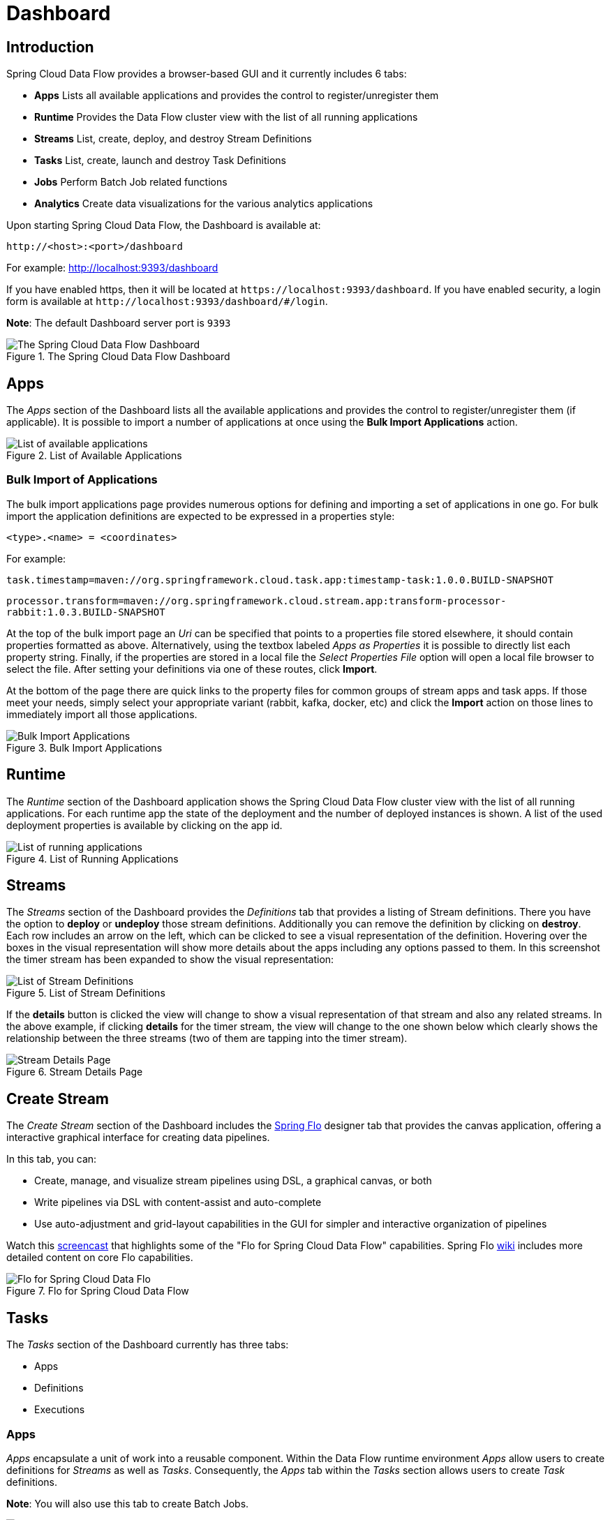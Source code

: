 [[dashboard]]
= Dashboard

[partintro]
--
This section describe how to use the Dashboard of Spring Cloud Data Flow.
--

[[dashboard-introduction]]
== Introduction

Spring Cloud Data Flow provides a browser-based GUI and it currently includes 6 tabs:

* **Apps** Lists all available applications and provides the control to register/unregister them
* **Runtime** Provides the Data Flow cluster view with the list of all running applications
* **Streams** List, create, deploy, and destroy Stream Definitions
ifndef::omit-tasks-docs[]
* **Tasks** List, create, launch and destroy Task Definitions
endif::omit-tasks-docs[]
* **Jobs** Perform Batch Job related functions
* **Analytics** Create data visualizations for the various analytics applications

Upon starting Spring Cloud Data Flow, the Dashboard is available at:

`\http://<host>:<port>/dashboard`

For example: http://localhost:9393/dashboard[http://localhost:9393/dashboard]

If you have enabled https, then it will be located at `\https://localhost:9393/dashboard`.
If you have enabled security, a login form is available at `\http://localhost:9393/dashboard/#/login`.

**Note**: The default Dashboard server port is `9393`

.The Spring Cloud Data Flow Dashboard
image::{dataflow-asciidoc}/images/dataflow-dashboard-about.png[The Spring Cloud Data Flow Dashboard, scaledwidth="100%"]

[[dashboard-apps]]
== Apps

The _Apps_ section of the Dashboard lists all the available applications and
provides the control to register/unregister them (if applicable). It is possible
to import a number of applications at once using the *Bulk Import Applications* action.

.List of Available Applications
image::{dataflow-asciidoc}/images/dataflow-available-apps-list.png[List of available applications, scaledwidth="100%"]

=== Bulk Import of Applications

The bulk import applications page provides numerous options for defining and importing a set of
applications in one go. For bulk import the application definitions are expected to be
expressed in a properties style:

`<type>.<name> = <coordinates>`

For example:

`task.timestamp=maven://org.springframework.cloud.task.app:timestamp-task:1.0.0.BUILD-SNAPSHOT`

`processor.transform=maven://org.springframework.cloud.stream.app:transform-processor-rabbit:1.0.3.BUILD-SNAPSHOT`

At the top of the bulk import page an _Uri_ can be specified that points to a properties file stored elsewhere, it
should contain properties formatted as above. Alternatively, using the textbox labeled _Apps as Properties_
it is possible to directly list each property string. Finally, if the properties are stored in a local file 
the _Select Properties File_ option will open a local file browser to select the file. After setting your definitions
via one of these routes, click *Import*.

At the bottom of the page there are quick links to the property files for common groups of stream apps and 
task apps. If those meet your needs, simply select your appropriate variant (rabbit, kafka, docker, etc) and
click the *Import* action on those lines to immediately import all those applications.

.Bulk Import Applications
image::{dataflow-asciidoc}/images/dataflow-bulk-import-applications.png[Bulk Import Applications, scaledwidth="100%"]

[[dashboard-runtime]]
== Runtime
The _Runtime_ section of the Dashboard application shows the Spring Cloud Data Flow
cluster view with the list of all running applications. For each runtime app the
state of the deployment and the number of deployed instances is shown.
A list of the used deployment properties is available by clicking on the
app id.

.List of Running Applications
image::{dataflow-asciidoc}/images/dataflow-runtime.png[List of running applications, scaledwidth="100%"]

[[dashboard-streams]]
== Streams

The _Streams_ section of the Dashboard provides the _Definitions_ tab that provides
a listing of Stream definitions. There you have the option to *deploy* or *undeploy*
those stream definitions. Additionally you can remove the definition by clicking on *destroy*.
Each row includes an arrow on the left, which can be clicked to see a visual representation
of the definition. Hovering over the boxes in the visual representation will show more details
about the apps including any options passed to them. In this screenshot the timer stream has
been expanded to show the visual representation:

.List of Stream Definitions
image::{dataflow-asciidoc}/images/dataflow-streams-list-definitions.png[List of Stream Definitions, scaledwidth="100%"]

If the *details* button is clicked the view will change to show a visual representation of that
stream and also any related streams.  In the above example, if clicking *details* for the timer stream, the
view will change to the one shown below which clearly shows the relationship between the three streams (two of
them are tapping into the timer stream).

.Stream Details Page
image::{dataflow-asciidoc}/images/dataflow-stream-details.png[Stream Details Page, scaledwidth="100%"]

[[dashboard-flo-streams-designer]]
== Create Stream
The _Create Stream_ section of the Dashboard includes the https://github.com/spring-projects/spring-flo[Spring Flo] designer tab that provides the canvas application, offering a interactive graphical interface for creating data pipelines.

In this tab, you can:

* Create, manage, and visualize stream pipelines using DSL, a graphical canvas, or both
* Write pipelines via DSL with content-assist and auto-complete
* Use auto-adjustment and grid-layout capabilities in the GUI for simpler and interactive organization of pipelines

Watch this https://www.youtube.com/watch?v=78CgV46OstI[screencast] that highlights some of the "Flo for Spring Cloud Data Flow" capabilities. Spring Flo https://github.com/spring-projects/spring-flo/wiki[wiki] includes more detailed content on core Flo capabilities. 

.Flo for Spring Cloud Data Flow
image::{dataflow-asciidoc}/images/dataflow-flo-create-stream.png[Flo for Spring Cloud Data Flo, scaledwidth="100%"]

ifndef::omit-tasks-docs[]
[[dashboard-tasks]]
== Tasks

The _Tasks_ section of the Dashboard currently has three tabs:

* Apps
* Definitions
* Executions

[[dashboard-tasks-apps]]
=== Apps

_Apps_ encapsulate a unit of work into a reusable component. Within the Data Flow
runtime environment _Apps_ allow users to create definitions for _Streams_ as
well as _Tasks_. Consequently, the _Apps_ tab within the _Tasks_ section
allows users to create _Task_ definitions.

**Note**: You will also use this tab to create Batch Jobs.

.List of Task Apps
image::{dataflow-asciidoc}/images/dataflow-task-apps-list.png[List of Task Apps, scaledwidth="100%"]

On this screen you can perform the following actions:

* View details such as the task app options.
* Create a Task Definition from the respective App.

==== Create a Task Definition from a selected Task App

On this screen you can create a new Task Definition. As a minimum you must provide a
name for the new definition. You will also have the option
to specify various properties that are used during the deployment of the app.

**Note**: Each parameter is only included if the _Include_ checkbox is selected.

==== View Task App Details

On this page you can view the details of a selected task app,
including the list of available options (properties) for that app.

[[dashboard-task-definition]]
=== Definitions

This page lists the Data Flow Task definitions and provides actions to *launch*
or *destroy* those tasks. It also provides a shortcut operation to define 
one or more tasks using simple textual input, indicated by 
the *bulk define tasks* button.

.List of Task Definitions
image::{dataflow-asciidoc}/images/dataflow-task-definitions-list.png[List of Task Definitions, scaledwidth="100%"]

==== Creating Task Definitions using the bulk define interface

After pressing *bulk define tasks*, the following screen will
be shown.

.Bulk Define Tasks
image::{dataflow-asciidoc}/images/dataflow-bulk-define-tasks.png[Bulk Define Tasks, scaledwidth="100%"]

It includes a textbox where one or more definitions can be entered
and then various actions performed on those definitions.
The required input text format for task definitions is very basic, each line should be
of the form:

`<task-definition-name> = <task-application> <options>`

For example:

`demo-timestamp = timestamp --format=hhmmss`

After entering any data a validator will run asynchronously to
verify both the syntax and that the application name entered is
a valid application and it supports the options
specified. If validation fails the editor will show the errors with more
information via tooltips. 

To make it easier to enter definitions into the text area, content assist is
supported. Pressing *Ctrl+Space* will invoke content assist to suggest
simple task names (based on the line on which it is invoked), task applications
and task application options. Press ESCape to close the content assist
window without taking a selection.

If the validator should not verify the applications or the options
(for example if specifying non-whitelisted options to the
applications) then turn off that part of validation by toggling the checkbox
off on the *Verify Apps* button - the validator will then only perform
syntax checking.  When correctly validated, the *create* button will
be clickable and on pressing it the UI will proceed to create each task definition. If there
are any errors during creation then after creation finishes the
editor will show any lines of input, as it cannot be used in task definitions.
These can then be fixed up and creation repeated.  There is an
*import file* button to open a file browser on the
local file system if the definitions are in a file and it is easier
to import than copy/paste.

==== Launching Tasks

Once the task definition is created, they can be launched through the Dashboard
as well. Navigate to the *Definitions* tab. Select the Task you want to launch by
pressing `Launch`.

On the following screen, you can define one or more Task parameters by entering:

* Parameter Key
* Parameter Value

Task parameters are not typed.

[[dashboard-tasks-executions]]
=== Executions

.List of Task Executions
image::{dataflow-asciidoc}/images/dataflow-task-executions-list.png[List of Task Executions, scaledwidth="100%"]

[[dashboard-jobs]]
== Jobs

The _Jobs_ section of the Dashboard allows you to inspect *Batch Jobs*. The main
section of the screen provides a list of Job Executions. *Batch Jobs*
are *Tasks* that were executing one or more *Batch Job*. As such each
Job Execution has a back reference to the *Task Execution Id* (Task Id).

In case of a failed job, you can also restart the task. When dealing with long-running
Batch Jobs, you can also request to stop it.

.List of Job Executions
image::{dataflow-asciidoc}/images/dataflow-job-executions-list.png[List of Job Executions, scaledwidth="100%"]

[[dashboard-job-executions-list]]
=== List job executions

This page lists the Batch Job Executions and provides the option to *restart* or *stop* a specific job execution, provided the operation is available.
Furthermore, you have the option to view the Job execution details.

The list of Job Executions also shows the state of the underlying Job Definition.
Thus, if the underlying definition has been deleted, _deleted_ will be shown.

[[dashboard-job-executions-details]]
==== Job execution details

.Job Execution Details
image::{dataflow-asciidoc}/images/dataflow-jobs-job-execution-details.png[Job Execution Details, scaledwidth="100%"]

The Job Execution Details screen also contains a list of the executed steps. You can
further drill into the _Step Execution Details_ by clicking onto the magnifying glass.

[[dashboard-job-executions-steps]]
==== Step execution details

On the top of the page, you will see progress indicator the respective step, with
the option to refresh the indicator. Furthermore, a link is provided to view the
_step execution history_.

The Step Execution details screen provides a complete list of all Step Execution
Context key/value pairs.

IMPORTANT: In case of exceptions, the _Exit Description_ field will contain
additional error information. Please be aware, though, that this field can only
have a maximum of *2500 characters*. Therefore, in case of long exception
stacktraces, trimming of error messages may occur. In that case, please refer to
the server log files for further details.

[[dashboard-job-executions-steps-progress]]
==== Step Execution Progress

On this screen, you can see a progress bar indicator in regards to the execution
of the current step. Under the *Step Execution History*, you can also view various
metrics associated with the selected step such as *duration*, *read counts*, *write
counts* etc.

.Step Execution History
image::{dataflow-asciidoc}/images/dataflow-step-execution-history.png[Step Execution History, scaledwidth="100%"]
endif::omit-tasks-docs[]


[[dashboard-analytics]]
== Analytics

The _Analytics_ section of the Dashboard provided data visualization capabilities
for the various analytics applications available in _Spring Cloud Data Flow_:

* Counters
* Field-Value Counters
* Aggregate Counters

For example, if you have created the `springtweets` stream and the corresponding
counter in the <<counter, Counter chapter>>, you can now easily create the corresponding
graph from within the **Dashboard** tab:

1. Under `Metric Type`, select `Counters` from the select box
2. Under `Stream`, select `tweetcount`
3. Under `Visualization`, select the desired chart option, `Bar Chart`

Using the icons to the right, you can add additional charts to the Dashboard,
re-arange the order of created dashboards or remove data visualizations.
